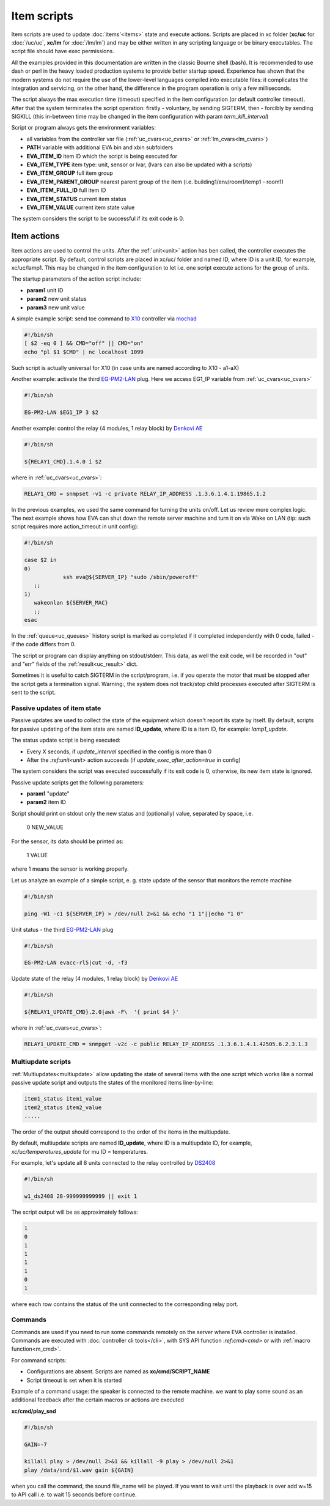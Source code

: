 Item scripts
============

Item scripts are used to update :doc:`items'<items>` state and execute actions.
Scripts are placed in xc folder (**xc/uc** for :doc:`/uc/uc`, **xc/lm** for
:doc:`/lm/lm`) and may be either written in any scripting language or be binary
executables. The script file should have exec permissions.

All the examples provided in this documentation are written in the classic
Bourne shell (bash). It is recommended to use dash or perl in the heavy loaded
production systems to provide better startup speed. Experience has shown that
the modern systems do not require the use of the lower-level languages compiled
into executable files: it complicates the integration and servicing, on the
other hand, the difference in the program operation is only a few milliseconds.

The script always the max execution time (timeout) specified in the item
configuration (or default controller timeout). After that the system terminates
the script operation: firstly - voluntary, by sending SIGTERM, then - forcibly
by sending SIGKILL (this in-between time may be changed in the item
configuration with param *term_kill_interval*)

Script or program always gets the environment variables:

* all variables from the controller var file (:ref:`uc_cvars<uc_cvars>` or
  :ref:`lm_cvars<lm_cvars>`)
* **PATH** variable with additional EVA bin and xbin subfolders
* **EVA_ITEM_ID** item ID which the script is being executed for
* **EVA_ITEM_TYPE** item type: unit, sensor or lvar, (lvars can also be
  updated with a scripts)
* **EVA_ITEM_GROUP** full item group
* **EVA_ITEM_PARENT_GROUP** nearest parent group of the item (i.e.
  building1/env/room1/temp1 - room1)
* **EVA_ITEM_FULL_ID** full item ID
* **EVA_ITEM_STATUS** current item status
* **EVA_ITEM_VALUE** current item state value

The system considers the script to be successful if its exit code is 0.

Item actions
~~~~~~~~~~~~

Item actions are used to control the units. After the :ref:`unit<unit>` action
has ben called, the controller executes the appropriate script. By default,
control scripts are placed in xc/uc/ folder and named ID, where ID is a unit
ID, for example, xc/uc/lamp1. This may be changed in the item configuration to
let i.e. one script execute actions for the group of units.

The startup parameters of the action script include:

* **param1** unit ID
* **param2** new unit status
* **param3** new unit value

A simple example script: send toe command to `X10
<https://en.wikipedia.org/wiki/X10>`_ controller via `mochad
<https://sourceforge.net/projects/mochad/>`_

.. code-block:: bash

    #!/bin/sh
    [ $2 -eq 0 ] && CMD="off" || CMD="on"
    echo "pl $1 $CMD" | nc localhost 1099

Such script is actually universal for X10 (in case units are named according to
X10 - a1-aX)

Another example: activate the third `EG-PM2-LAN
<http://energenie.com/item.aspx?id=7557>`_ plug. Here we access EG1_IP variable
from :ref:`uc_cvars<uc_cvars>`

.. code-block:: bash

    #!/bin/sh
     
    EG-PM2-LAN $EG1_IP 3 $2

Another example: control the relay (4 modules, 1 relay block) by `Denkovi
AE <http://denkovi.com/relay-boards>`_

.. code-block:: bash

    #!/bin/sh
    
    ${RELAY1_CMD}.1.4.0 i $2

where in :ref:`uc_cvars<uc_cvars>`:

.. code-block:: bash

    RELAY1_CMD = snmpset -v1 -c private RELAY_IP_ADDRESS .1.3.6.1.4.1.19865.1.2

In the previous examples, we used the same command for turning the units
on/off. Let us review more complex logic. The next example shows how EVA can
shut down the remote server machine and turn it on via Wake on LAN (tip: such
script requires more action_timeout in unit config):

.. code-block:: bash

    #!/bin/sh
    
    case $2 in
    0)
		ssh eva@${SERVER_IP} "sudo /sbin/poweroff"
       ;;
    1)
       wakeonlan ${SERVER_MAC}
       ;;
    esac

In the :ref:`queue<uc_queues>` history script is marked as completed if it
completed independently with 0 code, failed - if the code differs from 0.

The script or program can display anything on stdout/stderr. This data, as well
the exit code, will be recorded in "out" and "err" fields of the
:ref:`result<uc_result>` dict.

Sometimes it is useful to catch SIGTERM in the script/program, i.e. if you
operate the motor that must be stopped after the script gets a termination
signal. Warning:, the system does not track/stop child processes executed after
SIGTERM is sent to the script.

Passive updates of item state
-----------------------------

Passive updates are used to collect the state of the equipment which doesn't
report its state by itself. By default, scripts for passive updating of the
item state are named **ID_update**, where ID is a item ID, for example:
*lamp1_update*.

The status update script is being executed:

* Every X seconds, if *update_interval* specified in the config is more than 0
* After the `:ref:unit<unit>` action succeeds (if
  *update_exec_after_action=true* in config)

The system considers the script was executed successfully if its exit code is
0, otherwise, its new item state is ignored.

Passive update scripts get the following parameters:

* **param1** "update"
* **param2** item ID

Script should print on stdout only the new status and (optionally) value,
separated by space, i.e.

    0 NEW_VALUE

For the sensor, its data should be printed as:

    1 VALUE

where 1 means the sensor is working properly.

Let us analyze an example of a simple script, e. g. state update of the sensor
that monitors the remote machine

.. code-block:: bash

    #!/bin/sh
    
    ping -W1 -c1 ${SERVER_IP} > /dev/null 2>&1 && echo "1 1"||echo "1 0"

Unit status - the third `EG-PM2-LAN <http://energenie.com/item.aspx?id=7557>`_
plug

.. code-block:: bash

    #!/bin/sh

    EG-PM2-LAN evacc-rl5|cut -d, -f3

Update state of the relay (4 modules, 1 relay block) by `Denkovi
AE <http://denkovi.com/relay-boards>`_

.. code-block:: bash

    #!/bin/sh

    ${RELAY1_UPDATE_CMD}.2.0|awk -F\  '{ print $4 }'

where in :ref:`uc_cvars<uc_cvars>`:

.. code-block:: bash

    RELAY1_UPDATE_CMD = snmpget -v2c -c public RELAY_IP_ADDRESS .1.3.6.1.4.1.42505.6.2.3.1.3

Multiupdate scripts
-------------------

:ref:`Multiupdates<multiupdate>` allow updating the state of several items with
the one script which works like a normal passive update script and outputs the
states of the monitored items line-by-line:

.. code-block:: bash

    item1_status item1_value
    item2_status item2_value
    .....

The order of the output should correspond to the order of the items in the
multiupdate.

By default, multiupdate scripts are named **ID_update**, where ID is a
multiupdate ID, for example, *xc/uc/temperatures_update* for mu ID =
temperatures.

For example, let's update all 8 units connected to the relay controlled by
`DS2408 <https://datasheets.maximintegrated.com/en/ds/DS2408.pdf>`_

.. code-block:: bash

    #!/bin/sh

    w1_ds2408 28-999999999999 || exit 1

The script output will be as approximately follows:

.. code-block:: bash

    1
    0
    1
    1
    1
    1
    0
    1

where each row contains the status of the unit connected to the corresponding
relay port.

.. _cmd:

Commands
--------

Commands are used if you need to run some commands remotely on the server where
EVA controller is installed. Commands are executed with :doc:`controller cli
tools</cli>`, with SYS API function :`ref`:`cmd<cmd>` or with :ref:`macro
function<m_cmd>`.

For command scripts:

* Configurations are absent. Scripts are named as **xc/cmd/SCRIPT_NAME**
* Script timeout is set when it is started

Example of a command usage: the speaker is connected to the remote machine. we
want to play some sound as an additional feedback after the certain macros or
actions are executed

**xc/cmd/play_snd**

.. code-block:: bash

    #!/bin/sh

    GAIN=-7

    killall play > /dev/null 2>&1 && killall -9 play > /dev/null 2>&1
    play /data/snd/$1.wav gain ${GAIN}

when you call the command, the sound file_name will be played. If you want to
wait until the playback is over add w=15 to API call i.e. to wait 15 seconds
before continue.

